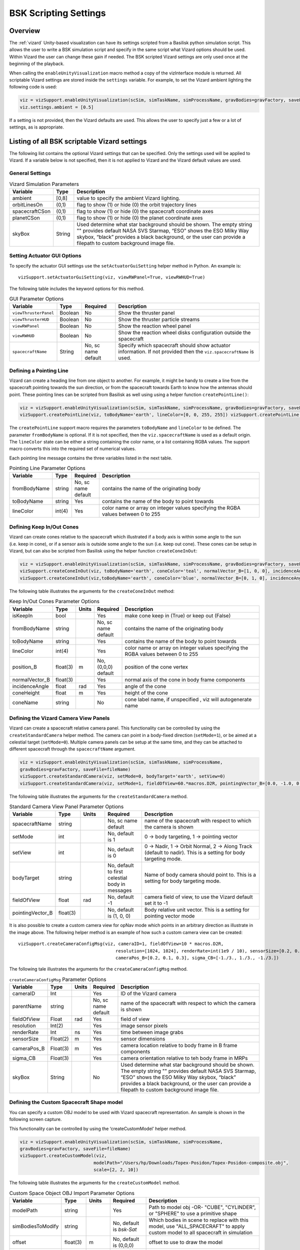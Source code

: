 
.. _vizardSettings:

BSK Scripting Settings
======================

Overview
--------

The :ref:`vizard` Unity-based visualization can have its
settings scripted from a Basilisk python simulation script. This allows
the user to write a BSK simulation script and specify in the same script
what Vizard options should be used. Within Vizard the user can change
these gain if needed. The BSK scripted Vizard settings are only used
once at the beginning of the playback.

When calling the ``enableUnityVisualization`` macro method a copy of the
vizInterface module is returned. All scriptable Vizard settings are
stored inside the ``settings`` variable. For example, to set the Vizard
ambient lighting the following code is used:

.. code-block:: python

	viz = vizSupport.enableUnityVisualization(scSim, simTaskName, simProcessName, gravBodies=gravFactory, saveFile=fileName) 
	viz.settings.ambient = [0.5] 

If a setting is not provided, then the Vizard
defaults are used. This allows the user to specify just a few or a lot
of settings, as is appropriate.

Listing of all BSK scriptable Vizard settings
---------------------------------------------

The following list contains the optional Vizard settings that can be
specified. Only the settings used will be applied to Vizard. If a
variable below is not specified, then it is not applied to Vizard and
the Vizard default values are used.

General Settings
~~~~~~~~~~~~~~~~

.. table:: Vizard Simulation Parameters
    :widths: 10 10 100

    +-----------------------+---------------+------------------------------+
    | Variable              | Type          | Description                  |
    +=======================+===============+==============================+
    | ambient               | [0,8]         | value to specify the ambient |
    |                       |               | Vizard lighting.             |
    +-----------------------+---------------+------------------------------+
    | orbitLinesOn          | (0,1)         | flag to show (1) or hide (0) |
    |                       |               | the orbit trajectory lines   |
    +-----------------------+---------------+------------------------------+
    | spacecraftCSon        | (0,1)         | flag to show (1) or hide (0) |
    |                       |               | the spacecraft coordinate    |
    |                       |               | axes                         |
    +-----------------------+---------------+------------------------------+
    | planetCSon            | (0,1)         | flag to show (1) or hide (0) |
    |                       |               | the planet coordinate axes   |
    +-----------------------+---------------+------------------------------+
    | skyBox                | String        | Used determine what star     |
    |                       |               | background should be shown.  |
    |                       |               | The empty string "" provides |
    |                       |               | default NASA SVS Starmap,    |
    |                       |               | “ESO” shows the ESO Milky    |
    |                       |               | Way skybox, “black” provides |
    |                       |               | a black background, or the   |
    |                       |               | user can provide a filepath  |
    |                       |               | to custom background image   |
    |                       |               | file.                        |
    +-----------------------+---------------+------------------------------+

Setting Actuator GUI Options
~~~~~~~~~~~~~~~~~~~~~~~~~~~~

To specify the actuator GUI settings use the ``setActuatorGuiSetting``
helper method in Python. An example is::

   vizSupport.setActuatorGuiSetting(viz, viewRWPanel=True, viewRWHUD=True)

The following table includes the keyword options for this method.

.. table:: GUI Parameter Options
    :widths: 10 10 20 100

    +----------------------+-------------+---------------+-----------------------+
    | Variable             | Type        | Required      | Description           |
    +======================+=============+===============+=======================+
    | ``viewThrusterPanel``| Boolean     | No            | Show the thruster     |
    |                      |             |               | panel                 |
    +----------------------+-------------+---------------+-----------------------+
    | ``viewThrusterHUD``  | Boolean     | No            | Show the thruster     |
    |                      |             |               | particle streams      |
    +----------------------+-------------+---------------+-----------------------+
    | ``viewRWPanel``      | Boolean     | No            | Show the reaction     |
    |                      |             |               | wheel panel           |
    +----------------------+-------------+---------------+-----------------------+
    | ``viewRWHUD``        | Boolean     | No            | Show the reaction     |
    |                      |             |               | wheel disks           |
    |                      |             |               | configuration         |
    |                      |             |               | outside the           |
    |                      |             |               | spacecraft            |
    +----------------------+-------------+---------------+-----------------------+
    | ``spacecraftName``   | String      | No, sc name   | Specify which         |
    |                      |             | default       | spacecraft should     |
    |                      |             |               | show actuator         |
    |                      |             |               | information. If not   |
    |                      |             |               | provided then the     |
    |                      |             |               | ``viz.spacecraftName``|
    |                      |             |               | is used.              |
    +----------------------+-------------+---------------+-----------------------+

Defining a Pointing Line
~~~~~~~~~~~~~~~~~~~~~~~~

Vizard can create a heading line from one object to another. For
example, it might be handy to create a line from the spacecraft pointing
towards the sun direction, or from the spacecraft towards Earth to know
how the antennas should point. These pointing lines can be scripted from
Basilisk as well using using a helper function ``createPointLine()``:

.. code-block:: python

	viz = vizSupport.enableUnityVisualization(scSim, simTaskName, simProcessName, gravBodies=gravFactory, saveFile=fileName)
	vizSupport.createPointLine(viz, toBodyName='earth', lineColor=[0, 0, 255, 255]) vizSupport.createPointLine(viz, toBodyName=“sun”, lineColor=“yellow”)]

The ``createPointLine`` support macro requires the parameters ``toBodyName`` and ``lineColor`` to be
defined. The parameter ``fromBodyName`` is optional. If it is not
specified, then the ``viz.spacecraftName`` is used as a default origin.
The ``lineColor`` state can be either a string containing the color
name, or a list containing RGBA values. The support macro converts this
into the required set of numerical values.

Each pointing line message contains the three variables listed in the
next table.

.. table:: Pointing Line Parameter Options
    :widths: 10 10 10 100

    +-----------------------+---------------+----------+-------------------+
    | Variable              | Type          | Required | Description       |
    +=======================+===============+==========+===================+
    | fromBodyName          | string        | No, sc   | contains the name |
    |                       |               | name     | of the            |
    |                       |               | default  | originating body  |
    +-----------------------+---------------+----------+-------------------+
    | toBodyName            | string        | Yes      | contains the name |
    |                       |               |          | of the body to    |
    |                       |               |          | point towards     |
    +-----------------------+---------------+----------+-------------------+
    | lineColor             | int(4)        | Yes      | color name or     |
    |                       |               |          | array on integer  |
    |                       |               |          | values specifying |
    |                       |               |          | the RGBA values   |
    |                       |               |          | between 0 to 255  |
    +-----------------------+---------------+----------+-------------------+

Defining Keep In/Out Cones
~~~~~~~~~~~~~~~~~~~~~~~~~~

Vizard can create cones relative to the spacecraft which illustrated if
a body axis is within some angle to the sun (i.e. keep in cone), or if a
sensor axis is outside some angle to the sun (i.e. keep out cone). These
cones can be setup in Vizard, but can also be scripted from Basilisk
using the helper function ``createConeInOut``:

.. code-block:: python
	
	viz = vizSupport.enableUnityVisualization(scSim, simTaskName, simProcessName, gravBodies=gravFactory, saveFile=fileName)
	vizSupport.createConeInOut(viz, toBodyName='earth', coneColor='teal', normalVector_B=[1, 0, 0], incidenceAngle=30\ macros.D2R, isKeepIn=True, coneHeight=5.0, coneName=‘sensorCone’)
	vizSupport.createConeInOut(viz,toBodyName='earth', coneColor='blue', normalVector_B=[0, 1, 0], incidenceAngle=30\ macros.D2R, isKeepIn=False, coneHeight=5.0, coneName=‘comCone’)]
	
The following table illustrates the
arguments for the ``createConeInOut`` method:

.. table:: Keep In/Out Cones Parameter Options
    :widths: 20 10 10 10 100

    +-------------------+----------+---------+--------------+-------------+
    | Variable          | Type     | Units   | Required     | Description |
    +===================+==========+=========+==============+=============+
    | isKeepIn          | bool     |         | Yes          | make cone   |
    |                   |          |         |              | keep in     |
    |                   |          |         |              | (True) or   |
    |                   |          |         |              | keep out    |
    |                   |          |         |              | (False)     |
    +-------------------+----------+---------+--------------+-------------+
    | fromBodyName      | string   |         | No, sc name  | contains    |
    |                   |          |         | default      | the name of |
    |                   |          |         |              | the         |
    |                   |          |         |              | originating |
    |                   |          |         |              | body        |
    +-------------------+----------+---------+--------------+-------------+
    | toBodyName        | string   |         | Yes          | contains    |
    |                   |          |         |              | the name of |
    |                   |          |         |              | the body to |
    |                   |          |         |              | point       |
    |                   |          |         |              | towards     |
    +-------------------+----------+---------+--------------+-------------+
    | lineColor         | int(4)   |         | Yes          | color name  |
    |                   |          |         |              | or array on |
    |                   |          |         |              | integer     |
    |                   |          |         |              | values      |
    |                   |          |         |              | specifying  |
    |                   |          |         |              | the RGBA    |
    |                   |          |         |              | values      |
    |                   |          |         |              | between 0   |
    |                   |          |         |              | to 255      |
    +-------------------+----------+---------+--------------+-------------+
    | position_B        | float(3) | m       | No, (0,0,0)  | position of |
    |                   |          |         | default      | the cone    |
    |                   |          |         |              | vertex      |
    +-------------------+----------+---------+--------------+-------------+
    | normalVector_B    | float(3) |         | Yes          | normal axis |
    |                   |          |         |              | of the cone |
    |                   |          |         |              | in body     |
    |                   |          |         |              | frame       |
    |                   |          |         |              | components  |
    +-------------------+----------+---------+--------------+-------------+
    | incidenceAngle    | float    | rad     | Yes          | angle of    |
    |                   |          |         |              | the cone    |
    +-------------------+----------+---------+--------------+-------------+
    | coneHeight        | float    | m       | Yes          | height of   |
    |                   |          |         |              | the cone    |
    +-------------------+----------+---------+--------------+-------------+
    | coneName          | string   |         | No           | cone label  |
    |                   |          |         |              | name, if    |
    |                   |          |         |              | unspecified |
    |                   |          |         |              | ,           |
    |                   |          |         |              | viz will    |
    |                   |          |         |              | autogenerate|
    |                   |          |         |              | name        |
    +-------------------+----------+---------+--------------+-------------+

Defining the Vizard Camera View Panels
~~~~~~~~~~~~~~~~~~~~~~~~~~~~~~~~~~~~~~

Vizard can create a spacecraft relative camera panel. This functionality can be
controlled by using the ``createStandardCamera`` helper method.  The camera can
point in a body-fixed direction (``setMode=1``), or be aimed at a celestial target
(``setMode=0``).  Multiple camera panels can be setup at the same time, and
they can be attached to different spacecraft through the ``spacecraftName`` argument.

.. code-block:: python

	viz = vizSupport.enableUnityVisualization(scSim, simTaskName, simProcessName,
	gravBodies=gravFactory, saveFile=fileName)
	vizSupport.createStandardCamera(viz, setMode=0, bodyTarget='earth', setView=0)
	vizSupport.createStandardCamera(viz, setMode=1, fieldOfView=60.*macros.D2R, pointingVector_B=[0.0, -1.0, 0.0])


The following table illustrates
the arguments for the ``createStandardCamera`` method.

.. table:: Standard Camera View Panel Parameter Options
    :widths: 15 10 10 15 50

    +-------------------+---------+---------+--------------+------------------+
    | Variable          | Type    | Units   | Required     | Description      |
    +===================+=========+=========+==============+==================+
    | spacecraftName    | string  |         | No, sc name  | name of the      |
    |                   |         |         | default      | spacecraft       |
    |                   |         |         |              | with             |
    |                   |         |         |              | respect to       |
    |                   |         |         |              | which the        |
    |                   |         |         |              | camera is        |
    |                   |         |         |              | shown            |
    +-------------------+---------+---------+--------------+------------------+
    | setMode           | int     |         | No, default  | 0 -> body        |
    |                   |         |         | is 1         | targeting, 1     |
    |                   |         |         |              | -> pointing      |
    |                   |         |         |              | vector           |
    +-------------------+---------+---------+--------------+------------------+
    | setView           | int     |         | No, default  | 0 -> Nadir,      |
    |                   |         |         | is 0         | 1 -> Orbit       |
    |                   |         |         |              | Normal, 2 ->     |
    |                   |         |         |              | Along Track      |
    |                   |         |         |              | (default to      |
    |                   |         |         |              | nadir). This     |
    |                   |         |         |              | is a setting     |
    |                   |         |         |              | for body         |
    |                   |         |         |              | targeting        |
    |                   |         |         |              | mode.            |
    +-------------------+---------+---------+--------------+------------------+
    | bodyTarget        | string  |         | No, default  | Name of body     |
    |                   |         |         | to first     | camera should    |
    |                   |         |         | celestial    | point to. This   |
    |                   |         |         | body in      | is a setting for |
    |                   |         |         | messages     | body targeting   |
    |                   |         |         |              | mode.            |
    +-------------------+---------+---------+--------------+------------------+
    | fieldOfView       | float   | rad     | No, default  | camera           |
    |                   |         |         | -1           | field of         |
    |                   |         |         |              | view, to         |
    |                   |         |         |              | use the          |
    |                   |         |         |              | Vizard           |
    |                   |         |         |              | default set      |
    |                   |         |         |              | it to -1         |
    +-------------------+---------+---------+--------------+------------------+
    | pointingVector_B  | float(3)|         | No, default  | Body relative    |
    |                   |         |         | is           | unit vector.     |
    |                   |         |         | (1, 0, 0)    | This is a setting|
    |                   |         |         |              | for pointing     |
    |                   |         |         |              | vector mode      |
    +-------------------+---------+---------+--------------+------------------+

.. image:: /_images/static/vizard-ImgCustomCam.jpg
   :align: center
   :width: 90 %

It is also possible to create a custom camera view for opNav mode which points in an
arbitrary direction as illustrate in the image above. The following
helper method is an example of how such a custom camera view can be
created::

   vizSupport.createCameraConfigMsg(viz, cameraID=1, fieldOfView=10 * macros.D2R,
                                        resolution=[1024, 1024], renderRate=int(1e9 / 10), sensorSize=[0.2, 0.2],
                                        cameraPos_B=[0.2, 0.1, 0.3], sigma_CB=[-1./3., 1./3., -1./3.])

The following tale illustrates the arguments for the
``createCameraConfigMsg`` method.

.. table:: ``createCameraConfigMsg`` Parameter Options
    :widths: 15 10 10 15 100

    +-------------------+---------+---------+--------------+-------------+
    | Variable          | Type    | Units   | Required     | Description |
    +===================+=========+=========+==============+=============+
    | cameraID          | Int     |         | Yes          | ID of the   |
    |                   |         |         |              | Vizard      |
    |                   |         |         |              | camera      |
    +-------------------+---------+---------+--------------+-------------+
    | parentName        | string  |         | No, sc name  | name of the |
    |                   |         |         | default      | spacecraft  |
    |                   |         |         |              | with        |
    |                   |         |         |              | respect to  |
    |                   |         |         |              | which the   |
    |                   |         |         |              | camera is   |
    |                   |         |         |              | shown       |
    +-------------------+---------+---------+--------------+-------------+
    | fieldOfView       | Float   | rad     | Yes          | field of    |
    |                   |         |         |              | view        |
    +-------------------+---------+---------+--------------+-------------+
    | resolution        | Int(2)  |         | Yes          | image       |
    |                   |         |         |              | sensor      |
    |                   |         |         |              | pixels      |
    +-------------------+---------+---------+--------------+-------------+
    | renderRate        | Int     | ns      | Yes          | time        |
    |                   |         |         |              | between     |
    |                   |         |         |              | image grabs |
    +-------------------+---------+---------+--------------+-------------+
    | sensorSize        | Float(2)| m       | Yes          | sensor      |
    |                   |         |         |              | dimensions  |
    +-------------------+---------+---------+--------------+-------------+
    | cameraPos_B       | Float(3)| m       | Yes          | camera      |
    |                   |         |         |              | location    |
    |                   |         |         |              | relative to |
    |                   |         |         |              | body frame  |
    |                   |         |         |              | in B frame  |
    |                   |         |         |              | components  |
    +-------------------+---------+---------+--------------+-------------+
    | sigma_CB          | Float(3)|         | Yes          | camera      |
    |                   |         |         |              | orientation |
    |                   |         |         |              | relative to |
    |                   |         |         |              | teh body    |
    |                   |         |         |              | frame in    |
    |                   |         |         |              | MRPs        |
    +-------------------+---------+---------+--------------+-------------+
    | skyBox            | String  |         | No           | Used        |
    |                   |         |         |              | determine   |
    |                   |         |         |              | what star   |
    |                   |         |         |              | background  |
    |                   |         |         |              | should be   |
    |                   |         |         |              | shown. The  |
    |                   |         |         |              | empty       |
    |                   |         |         |              | string ""   |
    |                   |         |         |              | provides    |
    |                   |         |         |              | default     |
    |                   |         |         |              | NASA SVS    |
    |                   |         |         |              | Starmap,    |
    |                   |         |         |              | “ESO” shows |
    |                   |         |         |              | the ESO     |
    |                   |         |         |              | Milky Way   |
    |                   |         |         |              | skybox,     |
    |                   |         |         |              | “black”     |
    |                   |         |         |              | provides a  |
    |                   |         |         |              | black       |
    |                   |         |         |              | background, |
    |                   |         |         |              | or the user |
    |                   |         |         |              | can provide |
    |                   |         |         |              | a filepath  |
    |                   |         |         |              | to custom   |
    |                   |         |         |              | background  |
    |                   |         |         |              | image file. |
    +-------------------+---------+---------+--------------+-------------+


Defining the Custom Spacecraft Shape model
~~~~~~~~~~~~~~~~~~~~~~~~~~~~~~~~~~~~~~~~~~

You can specify a custom OBJ model to be used with Vizard spacecraft representation.
An sample is shown in the following screen capture.

.. image:: /_images/static/vizard-ImgCustomCAD.jpg
   :align: center
   :scale: 80 %

This functionality can be controlled by using the ‘createCustomModel’ helper method.

.. code-block::

	viz = vizSupport.enableUnityVisualization(scSim, simTaskName, simProcessName,
	gravBodies=gravFactory, saveFile=fileName)
	vizSupport.createCustomModel(viz,
	                            modelPath="/Users/hp/Downloads/Topex-Posidon/Topex-Posidon-composite.obj",
	                            scale=[2, 2, 10])


The following table illustrates the arguments for the ``createCustomModel`` method.

.. table:: Custom Space Object OBJ Import Parameter Options
    :widths: 15 10 10 15 50

    +-------------------+---------+---------+--------------+------------------------------+
    | Variable          | Type    | Units   | Required     | Description                  |
    +===================+=========+=========+==============+==============================+
    | modelPath         | string  |         | Yes          | Path to model obj -OR-       |
    |                   |         |         |              | "CUBE", "CYLINDER", or       |
    |                   |         |         |              | "SPHERE" to use a primitive  |
    |                   |         |         |              | shape                        |
    +-------------------+---------+---------+--------------+------------------------------+
    | simBodiesToModify | string  |         | No, default  | Which bodies in scene to     |
    |                   |         |         | is `bsk-Sat` | replace with this model, use |
    |                   |         |         |              | "ALL_SPACECRAFT" to apply    |
    |                   |         |         |              | custom model to all          |
    |                   |         |         |              | spacecraft in simulation     |
    +-------------------+---------+---------+--------------+------------------------------+
    | offset            | float(3)|  m      | No, default  | offset to use to draw the    |
    |                   |         |         | is (0,0,0)   | model                        |
    +-------------------+---------+---------+--------------+------------------------------+
    | rotation          | float(3)|  rad    | No, default  | 3-2-1 Euler angles to rotate |
    |                   |         |         | is (0,0,0)   | CAD about z, y, x axes       |
    +-------------------+---------+---------+--------------+------------------------------+
    | scale             | float(3)|         | No, default  | desired model scale in       |
    |                   |         |         | is (0,0,0)   | x, y, z in spacecraft CS     |
    +-------------------+---------+---------+--------------+------------------------------+
    | customTexturePath | string  |         | No           | Path to texture to apply to  |
    |                   |         |         |              | model (note that a custom    |
    |                   |         |         |              | model's .mtl will be         |
    |                   |         |         |              | automatically imported with  |
    |                   |         |         |              | its textures during custom   |
    |                   |         |         |              | model import)                |
    +-------------------+---------+---------+--------------+------------------------------+
    | normalMapPath     | string  |         | No           | Path to the normal map for   |
    |                   |         |         |              | the customTexture            |
    +-------------------+---------+---------+--------------+------------------------------+
    | shader            | int     |         | No, default  | Value of -1 to use viz       |
    |                   |         |         | is -1        | default, 0 for Unity Specular|
    |                   |         |         |              | Standard Shader, 1 for Unity |
    |                   |         |         |              | Standard Shader              |
    +-------------------+---------+---------+--------------+------------------------------+
